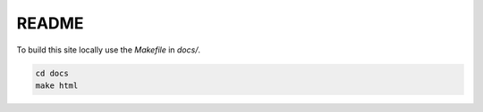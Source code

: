 README
------

To build this site locally use the `Makefile` in `docs/`.

.. code-block:: bash

    cd docs
    make html



